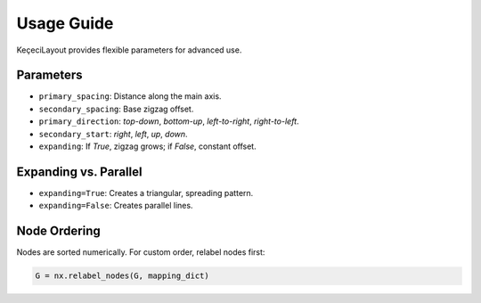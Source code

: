 ===========
Usage Guide
===========

KeçeciLayout provides flexible parameters for advanced use.

------------------------
Parameters
------------------------

- ``primary_spacing``: Distance along the main axis.
- ``secondary_spacing``: Base zigzag offset.
- ``primary_direction``: `top-down`, `bottom-up`, `left-to-right`, `right-to-left`.
- ``secondary_start``: `right`, `left`, `up`, `down`.
- ``expanding``: If `True`, zigzag grows; if `False`, constant offset.

------------------------
Expanding vs. Parallel
------------------------

- ``expanding=True``: Creates a triangular, spreading pattern.
- ``expanding=False``: Creates parallel lines.

.. image:: https://github.com/WhiteSymmetry/kececilayout/blob/main/docs/_static/expanding_comparison.png?raw=true
   :width: 70%
   :alt: Expanding vs. Parallel

------------------------
Node Ordering
------------------------

Nodes are sorted numerically. For custom order, relabel nodes first:

.. code-block:: python

   G = nx.relabel_nodes(G, mapping_dict)
